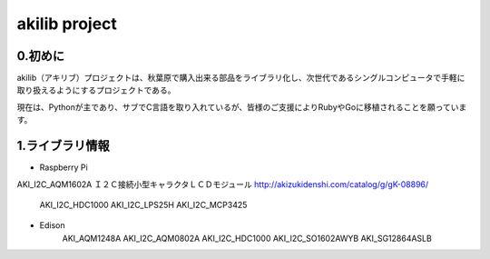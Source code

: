 =========================================================
akilib project
=========================================================


0.初めに
-----------------------------------------

akilib（アキリブ）プロジェクトは、秋葉原で購入出来る部品をライブラリ化し、次世代であるシングルコンピュータで手軽に取り扱えるようにするプロジェクトである。

現在は、Pythonが主であり、サブでC言語を取り入れているが、皆様のご支援によりRubyやGoに移植されることを願っています。

1.ライブラリ情報
-----------------------------------------

- Raspberry Pi

=====	=====	=====
ライブラリ名	デバイス	購入URL
=====	=====	=====
AKI_I2C_AQM1602A	Ｉ２Ｃ接続小型キャラクタＬＣＤモジュール	http://akizukidenshi.com/catalog/g/gK-08896/
	
	AKI_I2C_HDC1000
	AKI_I2C_LPS25H
	AKI_I2C_MCP3425

- Edison
	AKI_AQM1248A
	AKI_I2C_AQM0802A
	AKI_I2C_HDC1000
	AKI_I2C_SO1602AWYB
	AKI_SG12864ASLB
